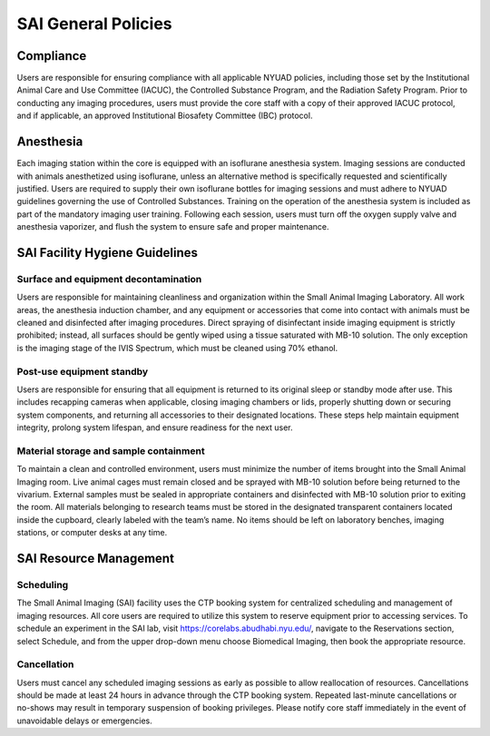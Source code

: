 SAI General Policies
####################

Compliance
**********
Users are responsible for ensuring compliance with all applicable NYUAD policies, including those set by the Institutional
Animal Care and Use Committee (IACUC), the Controlled Substance Program, and the Radiation Safety Program. Prior to conducting
any imaging procedures, users must provide the core staff with a copy of their approved IACUC protocol, and if applicable,
an approved Institutional Biosafety Committee (IBC) protocol.

Anesthesia
**********
Each imaging station within the core is equipped with an isoflurane anesthesia system. Imaging sessions are conducted
with animals anesthetized using isoflurane, unless an alternative method is specifically requested and scientifically
justified. Users are required to supply their own isoflurane bottles for imaging sessions and must adhere to NYUAD
guidelines governing the use of Controlled Substances. Training on the operation of the anesthesia system is included
as part of the mandatory imaging user training. Following each session, users must turn off the oxygen supply valve and
anesthesia vaporizer, and flush the system to ensure safe and proper maintenance.

SAI Facility Hygiene Guidelines
*******************************
Surface and equipment decontamination
=====================================
Users are responsible for maintaining cleanliness and organization within the Small Animal Imaging Laboratory. All work
areas, the anesthesia induction chamber, and any equipment or accessories that come into contact with animals must be
cleaned and disinfected after imaging procedures. Direct spraying of disinfectant inside imaging equipment is strictly
prohibited; instead, all surfaces should be gently wiped using a tissue saturated with MB-10 solution. The only exception
is the imaging stage of the IVIS Spectrum, which must be cleaned using 70% ethanol.

Post-use equipment standby
==========================
Users are responsible for ensuring that all equipment is returned to its original sleep or standby mode after use. This
includes recapping cameras when applicable, closing imaging chambers or lids, properly shutting down or securing system
components, and returning all accessories to their designated locations.  These steps help maintain equipment integrity,
prolong system lifespan, and ensure readiness for the next user.


Material storage and sample containment
=======================================
To maintain a clean and controlled environment, users must minimize the number of items brought into the Small Animal
Imaging room. Live animal cages must remain closed and be sprayed with MB-10 solution before being returned to the vivarium.
External samples must be sealed in appropriate containers and disinfected with MB-10 solution prior to exiting the room.
All materials belonging to research teams must be stored in the designated transparent containers located inside the cupboard,
clearly labeled with the team’s name. No items should be left on laboratory benches, imaging stations, or computer desks
at any time.


SAI Resource Management
***********************

Scheduling
==========
The Small Animal Imaging (SAI) facility uses the CTP booking system for centralized scheduling and management of imaging
resources. All core users are required to utilize this system to reserve equipment prior to accessing services. To schedule
an experiment in the SAI lab, visit https://corelabs.abudhabi.nyu.edu/, navigate to the Reservations section, select Schedule,
and from the upper drop-down menu choose Biomedical Imaging, then book the appropriate resource.

Cancellation
============
Users must cancel any scheduled imaging sessions as early as possible to allow reallocation of resources. Cancellations
should be made at least 24 hours in advance through the CTP booking system. Repeated last-minute cancellations or no-shows
may result in temporary suspension of booking privileges. Please notify core staff immediately in the event of unavoidable
delays or emergencies.
